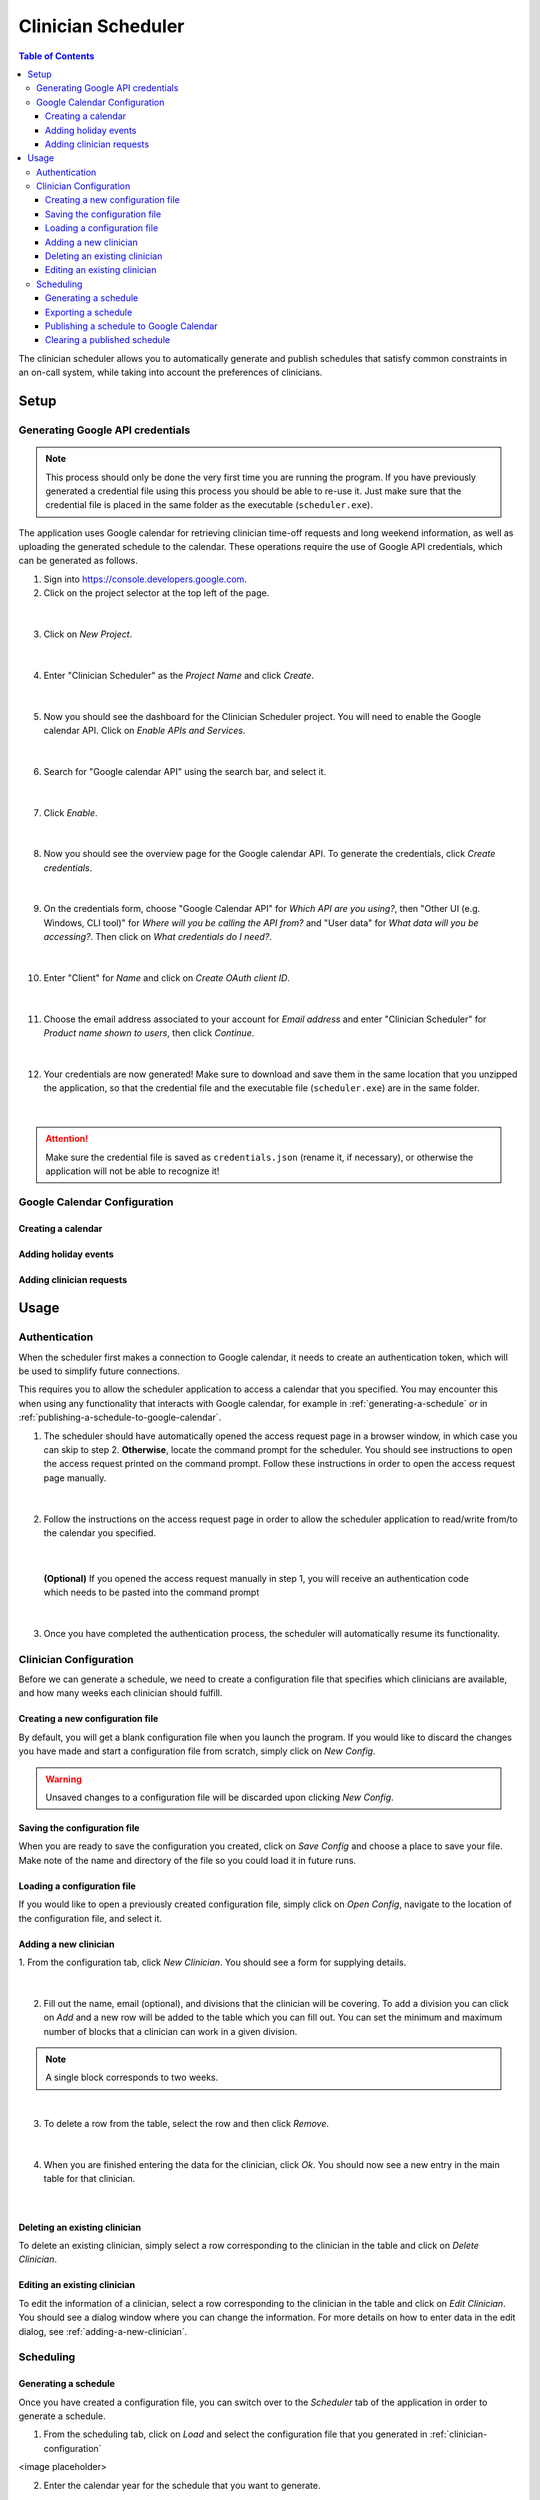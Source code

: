 .. Clinician Scheduler documentation master file, created by
   sphinx-quickstart on Thu Jan 10 13:28:57 2019.
   You can adapt this file completely to your liking, but it should at least
   contain the root `toctree` directive.

Clinician Scheduler
===================

.. contents:: Table of Contents
   :local:
   :backlinks: none

The clinician scheduler allows you to automatically generate and publish 
schedules that satisfy common constraints in an on-call system, while taking
into account the preferences of clinicians.

Setup
-----

Generating Google API credentials
"""""""""""""""""""""""""""""""""

.. note::
   This process should only be done the very first time you are running
   the program. If you have previously generated a credential file using
   this process you should be able to re-use it. Just make sure that the
   credential file is placed in the same folder as the executable (``scheduler.exe``).

The application uses Google calendar for retrieving clinician 
time-off requests and long weekend information, as well as uploading the 
generated schedule to the calendar. These operations require the use
of Google API credentials, which can be generated as follows.

1. Sign into https://console.developers.google.com.
2. Click on the project selector at the top left of the page.

.. figure:: _static/images/google_credentials/step2_select_a_project.png
   :class: with-border
   :target: _static/images/google_credentials/step2_select_a_project.png

|

3. Click on `New Project`.

.. figure:: _static/images/google_credentials/step3_new_project.png
   :class: with-border
   :target: _static/images/google_credentials/step3_new_project.png

|

4. Enter "Clinician Scheduler" as the `Project Name` and click `Create`.

.. figure:: _static/images/google_credentials/step4_create_project.png
   :class: with-border
   :target: _static/images/google_credentials/step4_create_project.png

|

5. Now you should see the dashboard for the Clinician Scheduler project. 
   You will need to enable the Google calendar API. Click on `Enable APIs and Services`.

.. figure:: _static/images/google_credentials/step5_enable_apis_and_services.png
   :class: with-border
   :target: _static/images/google_credentials/step5_enable_apis_and_services.png

|

6. Search for "Google calendar API" using the search bar, and select it.

.. figure:: _static/images/google_credentials/step6_search_calendar_api.png
   :class: with-border
   :target: _static/images/google_credentials/step6_search_calendar_api.png

|

7. Click `Enable`.

.. figure:: _static/images/google_credentials/step7_enable_calendar_api.png
   :class: with-border
   :target: _static/images/google_credentials/step7_enable_calendar_api.png

|

8. Now you should see the overview page for the Google calendar API. 
   To generate the credentials, click `Create credentials`.

.. figure:: _static/images/google_credentials/step8_create_credentials.png
   :class: with-border
   :target: _static/images/google_credentials/step8_create_credentials.png

|

9. On the credentials form, choose "Google Calendar API" for `Which API are you using?`,
   then "Other UI (e.g. Windows, CLI tool)" for `Where will you be calling the API from?`
   and "User data" for `What data will you be accessing?`. Then click on `What credentials do I need?`.

.. figure:: _static/images/google_credentials/step9_credentials_form.png
   :class: with-border
   :target: _static/images/google_credentials/step9_credentials_form.png

|

10. Enter "Client" for `Name` and click on `Create OAuth client ID`.

.. figure:: _static/images/google_credentials/step10_oauth_client_id.png
   :class: with-border
   :target: _static/images/google_credentials/step10_oauth_client_id.png

|

11. Choose the email address associated to your account for `Email address`
    and enter "Clinician Scheduler" for `Product name shown to users`, then 
    click `Continue`.

.. figure:: _static/images/google_credentials/step11_oauth_consent_screen.png
   :class: with-border
   :target: _static/images/google_credentials/step11_oauth_consent_screen.png

|

12. Your credentials are now generated! Make sure to download and save 
    them in the same location that you unzipped the application, so that
    the credential file and the executable file (``scheduler.exe``) are in the same folder.

.. figure:: _static/images/google_credentials/step12_download_credentials.png
   :class: with-border
   :target: _static/images/google_credentials/step12_download_credentials.png

|

.. attention::
   Make sure the credential file is saved as ``credentials.json`` (rename it, if necessary), 
   or otherwise the application will not be able to recognize it!

Google Calendar Configuration
"""""""""""""""""""""""""""""

Creating a calendar
~~~~~~~~~~~~~~~~~~~

.. TODO:

Adding holiday events
~~~~~~~~~~~~~~~~~~~~~

.. TODO:

.. _adding-clinician-requests:

Adding clinician requests
~~~~~~~~~~~~~~~~~~~~~~~~~

.. TODO:

Usage
-----

.. _authentication:

Authentication
""""""""""""""
When the scheduler first makes a connection to Google calendar, it needs
to create an authentication token, which will be used to simplify future 
connections.

This requires you to allow the scheduler application to access a calendar 
that you specified. You may encounter this when using any functionality that
interacts with Google calendar, for example in :ref:`generating-a-schedule`
or in :ref:`publishing-a-schedule-to-google-calendar`.

1. The scheduler should have automatically opened the access request page
   in a browser window, in which case you can skip to step 2. **Otherwise**, 
   locate the command prompt for the scheduler. You should see instructions 
   to open the access request printed on the command prompt. Follow these instructions
   in order to open the access request page manually.

.. figure:: _static/images/authentication/open_in_browser.png
   :class: with-border
   :target: _static/images/authentication/open_in_browser.png

|

2. Follow the instructions on the access request page in order to allow
   the scheduler application to read/write from/to the calendar you specified.

.. figure:: _static/images/authentication/access_request.png
   :class: with-border
   :target: _static/images/authentication/access_request.png

|

   **(Optional)** If you opened the access request manually in step 1, you will
   receive an authentication code which needs to be pasted into the command prompt

.. figure:: _static/images/authentication/access_request_auth_code.png
   :class: with-border
   :target: _static/images/authentication/access_request_auth_code.png

|

3. Once you have completed the authentication process, the scheduler will
   automatically resume its functionality.

.. _clinician-configuration:

Clinician Configuration
"""""""""""""""""""""""

Before we can generate a schedule, we need to create a configuration file
that specifies which clinicians are available, and how many weeks each 
clinician should fulfill.


Creating a new configuration file
~~~~~~~~~~~~~~~~~~~~~~~~~~~~~~~~~

By default, you will get a blank configuration file when you launch
the program. If you would like to discard the changes you have made and 
start a configuration file from scratch, simply click on `New Config`.

.. figure:: _static/images/configuration/new_config.png
   :class: with-border
   :target: _static/images/configuration/new_config.png

.. warning::
   Unsaved changes to a configuration file will be discarded upon clicking
   `New Config`.

Saving the configuration file
~~~~~~~~~~~~~~~~~~~~~~~~~~~~~

When you are ready to save the configuration you created, click on 
`Save Config` and choose a place to save your file. Make note of the name
and directory of the file so you could load it in future runs.

.. figure:: _static/images/configuration/save_config.png
   :class: with-border
   :target: _static/images/configuration/save_config.png

Loading a configuration file
~~~~~~~~~~~~~~~~~~~~~~~~~~~~

If you would like to open a previously created configuration file, simply
click on `Open Config`, navigate to the location of the configuration file,
and select it.

.. figure:: _static/images/configuration/load_config.png
   :class: with-border
   :target: _static/images/configuration/load_config.png

.. _adding-a-new-clinician:

Adding a new clinician
~~~~~~~~~~~~~~~~~~~~~~

1. From the configuration tab, click `New Clinician`. You should see a
form for supplying details.

.. figure:: _static/images/configuration/add_clinician/step1_new_clinician.png
   :class: with-border
   :target: _static/images/configuration/add_clinician/step1_new_clinician.png

|


2. Fill out the name, email (optional), and divisions that the clinician
   will be covering. To add a division you can click on `Add` and a new row 
   will be added to the table which you can fill out. You can set the minimum
   and maximum number of blocks that a clinician can work in a given division. 

.. note::
    A single block corresponds to two weeks.

.. figure:: _static/images/configuration/add_clinician/step2_add_division.png
   :class: with-border
   :target: _static/images/configuration/add_clinician/step2_add_division.png

|

3. To delete a row from the table, select the row and then click `Remove`.

.. figure:: _static/images/configuration/add_clinician/step3_remove_division.png
   :class: with-border
   :target: _static/images/configuration/add_clinician/step3_remove_division.png

|

4. When you are finished entering the data for the clinician, click `Ok`.
   You should now see a new entry in the main table for that clinician.

.. figure:: _static/images/configuration/add_clinician/step4_add_clinician.png
   :class: with-border
   :target: _static/images/configuration/add_clinician/step4_add_clinician.png

|

Deleting an existing clinician
~~~~~~~~~~~~~~~~~~~~~~~~~~~~~~

To delete an existing clinician, simply select a row corresponding
to the clinician in the table and click on `Delete Clinician`.

.. figure:: _static/images/configuration/delete_clinician.png
   :class: with-border
   :target: _static/images/configuration/delete_clinician.png


Editing an existing clinician
~~~~~~~~~~~~~~~~~~~~~~~~~~~~~

To edit the information of a clinician, select a row corresponding
to the clinician in the table and click on `Edit Clinician`. You should
see a dialog window where you can change the information. For more 
details on how to enter data in the edit dialog, see :ref:`adding-a-new-clinician`.

.. figure:: _static/images/configuration/edit_clinician.png
   :class: with-border
   :target: _static/images/configuration/edit_clinician.png

Scheduling
""""""""""

.. _generating-a-schedule:

Generating a schedule
~~~~~~~~~~~~~~~~~~~~~
Once you have created a configuration file, you can switch over to the 
`Scheduler` tab of the application in order to generate a schedule.

1. From the scheduling tab, click on `Load` and select the configuration
   file that you generated in :ref:`clinician-configuration` 

<image placeholder>

2. Enter the calendar year for the schedule that you want to generate.

<image placeholder>

3. **(Optional)** In order to retrieve the time-off requests that were populated
   in Google calendar in :ref:`adding-clinician-requests`, we need to specify the
   calendar ID. Open the calendar in your browser, and navigate to the 
   `Settings and sharing` page.
   On the setting page, navigate to the `Integrate calendar` section, and copy
   the value under `Calendar ID` to your clipboard. 
   Paste this value into the `Google Calendar ID` textbox on the `Scheduler`
   tab.

<image placeholder>

4. **(Optional)** If you supplied a calendar ID in step 3, you can configure 
   the options `Retrieve Time-off Requests` and `Retrieve Long Weekends` as necessary.
   Enabling `Retrieve Time-off Requests` will read the time-off calendar events
   from the calendar specified in `Calendar ID`, while enabling 
   `Retrieve Long Weekends` will read the holiday events from that calendar.

<image placeholder>

5. **(Optional)** In the case that you only need to generate a schedule for
   a subset of the calendar year, you can select the amount of blocks you need 
   to generate by specifying a value in `Number of Blocks`. By default, the 
   scheduler will generate a full schedule, corresponding to 26 blocks.

<image placeholder>

6. Click on `Generate`, and after a few moments you should see a preview of
   the generated schedule in the table.

   **(Optional)** See :ref:`authentication` in case you encounter problems
   with Google calendar at this stage.

<image placeholder>

.. note::
   It is possible that the scheduler will not be able to come up with a 
   schedule that satisfies your constraints. You can try adjusting 
   some constraints by changing the minimum and maximum number of blocks of
   clinicians in the configuration file. See :ref:`clinician-configuration`
   for more information on changing the configuration file.

Exporting a schedule
~~~~~~~~~~~~~~~~~~~~

If you are satisfied with the generated schedule, you can choose to export
it as an Excel file. There are two format options: `Yearly Export` and 
`Monthly Export`. 

<image placeholder>

Selecting the `Yearly Export` option will generate an excel file with a single
sheet, displaying the clinicians that are covering a particular division
for a given week or weekend. It is very similar to the table output in
the application itself.

<image placeholder>

Selecting the `Monthly Export` option will generate a more detailed breakdown
of the schedule, with a separate sheet for every month, detailing which
clinician covers which division on which day.

<image placeholder>

.. _publishing-a-schedule-to-google-calendar:

Publishing a schedule to Google Calendar
~~~~~~~~~~~~~~~~~~~~~~~~~~~~~~~~~~~~~~~~

If you are satisfied with the generated schedule, you can publish it
to Google calendar, by clicking on `Publish`.

<image placeholder>

.. warning::
   This process might take some time, especially if the number of events
   to be published is quite large.

Clearing a published schedule
~~~~~~~~~~~~~~~~~~~~~~~~~~~~~

If you want to remove all the published events created by the application,
simply click on `Clear`.

<image placeholder>

.. warning::
   This process might take some time, especially if the number of published
   events is quite large.